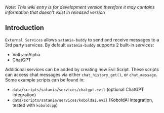 /Note: This wiki entry is for development version therefore it may
contains information that doesn't exist in released version/

** Introduction

~External Services~ allows ~satania-buddy~ to send and receive messages to a 3rd party services. By default ~satania-buddy~ supports 2 built-in services:
- VolframAlpha
- ChatGPT

Additional services can be added by creating new Evil Script. These scripts can access chat messages via either ~chat_history_get()~, or ~chat_message~. Some example scripts can be found in:
- ~data/scripts/satania/services/chatgpt.evil~ (optional ChatGPT integration)
- ~data/scripts/satania/services/koboldai.evil~ (KoboldAI integration, tested with ~koboldcpp~)